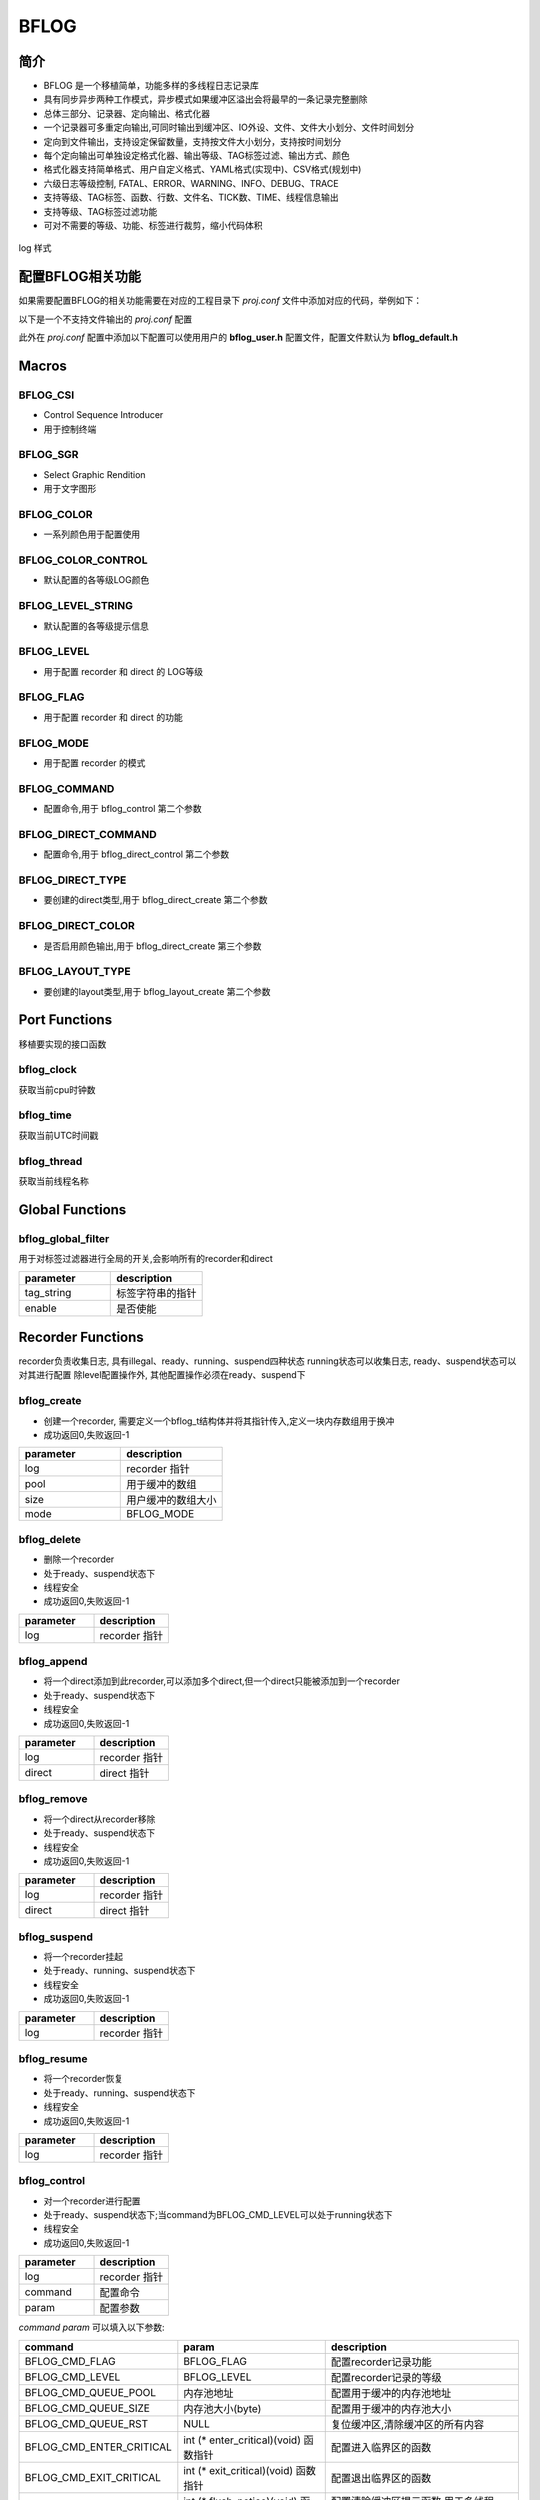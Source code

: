 BFLOG
=============

简介
------------

- BFLOG 是一个移植简单，功能多样的多线程日志记录库
- 具有同步异步两种工作模式，异步模式如果缓冲区溢出会将最早的一条记录完整删除
- 总体三部分、记录器、定向输出、格式化器
- 一个记录器可多重定向输出,可同时输出到缓冲区、IO外设、文件、文件大小划分、文件时间划分
- 定向到文件输出，支持设定保留数量，支持按文件大小划分，支持按时间划分
- 每个定向输出可单独设定格式化器、输出等级、TAG标签过滤、输出方式、颜色
- 格式化器支持简单格式、用户自定义格式、YAML格式(实现中)、CSV格式(规划中)
- 六级日志等级控制, FATAL、ERROR、WARNING、INFO、DEBUG、TRACE
- 支持等级、TAG标签、函数、行数、文件名、TICK数、TIME、线程信息输出
- 支持等级、TAG标签过滤功能
- 可对不需要的等级、功能、标签进行裁剪，缩小代码体积

.. figure:: img/bflog_log.png
    :align: center

    log 样式

配置BFLOG相关功能
-------------------

如果需要配置BFLOG的相关功能需要在对应的工程目录下 `proj.conf` 文件中添加对应的代码，举例如下：

以下是一个不支持文件输出的 `proj.conf` 配置

.. code-block:: cmake
    :linenos:

    # 使能 BFLOG
    set(CONFIG_BFLOG 1)
    # 使能参数检查, 可不开启
    set(CONFIG_BFLOG_DEBUG 1)

此外在 `proj.conf` 配置中添加以下配置可以使用用户的 **bflog_user.h** 配置文件，配置文件默认为 **bflog_default.h**

.. code-block:: cmake
    :linenos:

    # 使能 BFLOG_USER 配置文件
    set(CONFIG_BFLOG_USER 1)

Macros
------------

BFLOG_CSI
^^^^^^^^^^^^^^^^^^^^

- Control Sequence Introducer
- 用于控制终端

.. code-block:: c
   :linenos:

    #define BFLOG_CSI_START "\033["
    #define BFLOG_CSI_CUU   "A"
    #define BFLOG_CSI_CUD   "B"
    #define BFLOG_CSI_CUF   "C"
    #define BFLOG_CSI_CUB   "D"
    #define BFLOG_CSI_CNL   "E"
    #define BFLOG_CSI_CPL   "F"
    #define BFLOG_CSI_CHA   "G"
    #define BFLOG_CSI_CUP   "H"
    #define BFLOG_CSI_ED    "J"
    #define BFLOG_CSI_EL    "K"
    #define BFLOG_CSI_SU    "S"
    #define BFLOG_CSI_SD    "T"
    #define BFLOG_CSI_SGR   "m"

BFLOG_SGR
^^^^^^^^^^^^^^^^^^^^

- Select Graphic Rendition
- 用于文字图形

.. code-block:: c
   :linenos:

    #define BFLOG_SGR_RESET      "0"
    #define BFLOG_SGR_BOLD       "1"
    #define BFLOG_SGR_FAINT      "2"
    #define BFLOG_SGR_ITALICS    "3"
    #define BFLOG_SGR_UNDERLINE  "4"
    #define BFLOG_SGR_BLINKS     "5"
    #define BFLOG_SGR_BLINKR     "6"
    #define BFLOG_SGR_REVERSE    "7"
    #define BFLOG_SGR_HIDE       "8"
    #define BFLOG_SGR_STRIKE     "9"
    #define BFLOG_SGR_NORMAL     "22"
    #define BFLOG_SGR_FG_BLACK   "30"
    #define BFLOG_SGR_FG_RED     "31"
    #define BFLOG_SGR_FG_GREEN   "32"
    #define BFLOG_SGR_FG_YELLOW  "33"
    #define BFLOG_SGR_FG_BLUE    "34"
    #define BFLOG_SGR_FG_MAGENTA "35"
    #define BFLOG_SGR_FG_CYAN    "36"
    #define BFLOG_SGR_FG_WHITE   "37"
    #define BFLOG_SGR_BG_BLACK   "40"
    #define BFLOG_SGR_BG_RED     "41"
    #define BFLOG_SGR_BG_GREEN   "42"
    #define BFLOG_SGR_BG_YELLOW  "43"
    #define BFLOG_SGR_BG_BLUE    "44"
    #define BFLOG_SGR_BG_MAGENTA "45"
    #define BFLOG_SGR_BG_CYAN    "46"
    #define BFLOG_SGR_BG_WHITE   "47"

BFLOG_COLOR
^^^^^^^^^^^^^^^^^^^^

- 一系列颜色用于配置使用

.. code-block:: c
   :linenos:

    #define BFLOG_COLOR_START BFLOG_CSI_START
    #define BFLOG_COLOR_END   BFLOG_CSI_SGR
    #define BFLOG_CLOLR_SEP   ";"
    #define BFLOG_COLOR_DEFAULT
    #define BFLOG_COLOR_RESET BFLOG_SGR_RESET BFLOG_CLOLR_SEP
    #define BFLOG_COLOR_FG_NONE
    #define BFLOG_COLOR_FG_BLACK   BFLOG_SGR_FG_BLACK BFLOG_CLOLR_SEP
    #define BFLOG_COLOR_FG_RED     BFLOG_SGR_FG_RED BFLOG_CLOLR_SEP
    #define BFLOG_COLOR_FG_GREEN   BFLOG_SGR_FG_GREEN BFLOG_CLOLR_SEP
    #define BFLOG_COLOR_FG_YELLOW  BFLOG_SGR_FG_YELLOW BFLOG_CLOLR_SEP
    #define BFLOG_COLOR_FG_BLUE    BFLOG_SGR_FG_BLUE BFLOG_CLOLR_SEP
    #define BFLOG_COLOR_FG_MAGENTA BFLOG_SGR_FG_MAGENTA BFLOG_CLOLR_SEP
    #define BFLOG_COLOR_FG_CYAN    BFLOG_SGR_FG_CYAN BFLOG_CLOLR_SEP
    #define BFLOG_COLOR_FG_WHITE   BFLOG_SGR_FG_WHITE BFLOG_CLOLR_SEP
    #define BFLOG_COLOR_BG_NONE
    #define BFLOG_COLOR_BG_BLACK   BFLOG_SGR_BG_BLACK BFLOG_CLOLR_SEP
    #define BFLOG_COLOR_BG_RED     BFLOG_SGR_BG_RED BFLOG_CLOLR_SEP
    #define BFLOG_COLOR_BG_GREEN   BFLOG_SGR_BG_GREEN BFLOG_CLOLR_SEP
    #define BFLOG_COLOR_BG_YELLOW  BFLOG_SGR_BG_YELLOW BFLOG_CLOLR_SEP
    #define BFLOG_COLOR_BG_BLUE    BFLOG_SGR_BG_BLUE BFLOG_CLOLR_SEP
    #define BFLOG_COLOR_BG_MAGENTA BFLOG_SGR_BG_MAGENTA BFLOG_CLOLR_SEP
    #define BFLOG_COLOR_BG_CYAN    BFLOG_SGR_BG_CYAN BFLOG_CLOLR_SEP
    #define BFLOG_COLOR_BG_WHITE   BFLOG_SGR_BG_WHITE BFLOG_CLOLR_SEP

BFLOG_COLOR_CONTROL
^^^^^^^^^^^^^^^^^^^^

- 默认配置的各等级LOG颜色

.. code-block:: c
   :linenos:

    #ifndef BFLOG_COLOR_FATAL
    #define BFLOG_COLOR_FATAL BFLOG_COLOR_FG_MAGENTA BFLOG_COLOR_BG_NONE BFLOG_SGR_BLINKS
    #endif

    #ifndef BFLOG_COLOR_ERROR
    #define BFLOG_COLOR_ERROR BFLOG_COLOR_FG_RED BFLOG_COLOR_BG_NONE BFLOG_SGR_NORMAL
    #endif

    #ifndef BFLOG_COLOR_WARN
    #define BFLOG_COLOR_WARN BFLOG_COLOR_FG_YELLOW BFLOG_COLOR_BG_NONE BFLOG_SGR_NORMAL
    #endif

    #ifndef BFLOG_COLOR_INFO
    #define BFLOG_COLOR_INFO BFLOG_COLOR_FG_NONE BFLOG_COLOR_BG_NONE BFLOG_SGR_RESET
    #endif

    #ifndef BFLOG_COLOR_DEBUG
    #define BFLOG_COLOR_DEBUG BFLOG_COLOR_FG_WHITE BFLOG_COLOR_BG_NONE BFLOG_SGR_NORMAL
    #endif

    #ifndef BFLOG_COLOR_TRACE
    #define BFLOG_COLOR_TRACE BFLOG_COLOR_FG_WHITE BFLOG_COLOR_BG_NONE BFLOG_SGR_FAINT
    #endif

BFLOG_LEVEL_STRING
^^^^^^^^^^^^^^^^^^^^

- 默认配置的各等级提示信息

.. code-block:: c
   :linenos:

    #ifndef BFLOG_LEVEL_FATAL_STRING
    #define BFLOG_LEVEL_FATAL_STRING "FATL"
    #endif

    #ifndef BFLOG_LEVEL_ERROR_STRING
    #define BFLOG_LEVEL_ERROR_STRING "ERRO"
    #endif

    #ifndef BFLOG_LEVEL_WARN_STRING
    #define BFLOG_LEVEL_WARN_STRING "WARN"
    #endif

    #ifndef BFLOG_LEVEL_INFO_STRING
    #define BFLOG_LEVEL_INFO_STRING "INFO"
    #endif

    #ifndef BFLOG_LEVEL_DEBUG_STRING
    #define BFLOG_LEVEL_DEBUG_STRING "DBUG"
    #endif

    #ifndef BFLOG_LEVEL_TRACE_STRING
    #define BFLOG_LEVEL_TRACE_STRING "TRAC"
    #endif

BFLOG_LEVEL
^^^^^^^^^^^^^^^^^^^^

- 用于配置 recorder 和 direct 的 LOG等级

.. code-block:: c
   :linenos:

    #define BFLOG_LEVEL_FATAL 0x00 /*!< level fatal, create a panic */
    #define BFLOG_LEVEL_ERROR 0x01 /*!< level error                 */
    #define BFLOG_LEVEL_WARN  0x02 /*!< level warning               */
    #define BFLOG_LEVEL_INFO  0x03 /*!< level information           */
    #define BFLOG_LEVEL_DEBUG 0x04 /*!< level debug                 */
    #define BFLOG_LEVEL_TRACE 0x05 /*!< level trace information     */


BFLOG_FLAG
^^^^^^^^^^^^^^^^^^^^

- 用于配置 recorder 和 direct 的功能

.. code-block:: c
   :linenos:

    #define BFLOG_FLAG_LEVEL  ((uint8_t)0x01) /*!< supported print level     */
    #define BFLOG_FLAG_TAG    ((uint8_t)0x02) /*!< supported record tag      */
    #define BFLOG_FLAG_FUNC   ((uint8_t)0x04) /*!< supported record function */
    #define BFLOG_FLAG_LINE   ((uint8_t)0x08) /*!< supported record line     */
    #define BFLOG_FLAG_FILE   ((uint8_t)0x10) /*!< supported record file     */
    #define BFLOG_FLAG_CLK    ((uint8_t)0x20) /*!< supported record clock    */
    #define BFLOG_FLAG_TIME   ((uint8_t)0x40) /*!< supported record time     */
    #define BFLOG_FLAG_THREAD ((uint8_t)0x80) /*!< supported record thread   */


BFLOG_MODE
^^^^^^^^^^^^^^^^^^^^

- 用于配置 recorder 的模式

.. code-block:: c
   :linenos:

    #define BFLOG_MODE_SYNC  ((uint8_t)0x00)
    #define BFLOG_MODE_ASYNC ((uint8_t)0x01)

BFLOG_COMMAND
^^^^^^^^^^^^^^^^^^^^

- 配置命令,用于 bflog_control 第二个参数

.. code-block:: c
   :linenos:

    #define BFLOG_CMD_FLAG           ((uint32_t)0x01)
    #define BFLOG_CMD_LEVEL          ((uint32_t)0x02)
    #define BFLOG_CMD_QUEUE_POOL     ((uint32_t)0x03)
    #define BFLOG_CMD_QUEUE_SIZE     ((uint32_t)0x04)
    #define BFLOG_CMD_QUEUE_RST      ((uint32_t)0x05)
    #define BFLOG_CMD_ENTER_CRITICAL ((uint32_t)0x06)
    #define BFLOG_CMD_EXIT_CRITICAL  ((uint32_t)0x07)
    #define BFLOG_CMD_FLUSH_NOTICE   ((uint32_t)0x08)
    #define BFLOG_CMD_MODE           ((uint32_t)0x09)

BFLOG_DIRECT_COMMAND
^^^^^^^^^^^^^^^^^^^^

- 配置命令,用于 bflog_direct_control 第二个参数

.. code-block:: c
   :linenos:

    #define BFLOG_DIRECT_CMD_ILLEGAL ((uint32_t)0x00)
    #define BFLOG_DIRECT_CMD_LEVEL   ((uint32_t)0x02)
    #define BFLOG_DIRECT_CMD_LOCK    ((uint32_t)0x06)
    #define BFLOG_DIRECT_CMD_UNLOCK  ((uint32_t)0x07)
    #define BFLOG_DIRECT_CMD_COLOR   ((uint32_t)0x0A)

BFLOG_DIRECT_TYPE
^^^^^^^^^^^^^^^^^^^^

- 要创建的direct类型,用于 bflog_direct_create 第二个参数

.. code-block:: c
   :linenos:

    #define BFLOG_DIRECT_TYPE_BUFFER    ((uint8_t)0x01)
    #define BFLOG_DIRECT_TYPE_STREAM    ((uint8_t)0x02)
    #define BFLOG_DIRECT_TYPE_FILE      ((uint8_t)0x03)
    #define BFLOG_DIRECT_TYPE_FILE_TIME ((uint8_t)0x04)
    #define BFLOG_DIRECT_TYPE_FILE_SIZE ((uint8_t)0x05)

BFLOG_DIRECT_COLOR
^^^^^^^^^^^^^^^^^^^^

- 是否启用颜色输出,用于 bflog_direct_create 第三个参数

.. code-block:: c
   :linenos:

    #define BFLOG_DIRECT_COLOR_DISABLE ((uint8_t)0)
    #define BFLOG_DIRECT_COLOR_ENABLE  ((uint8_t)1)

BFLOG_LAYOUT_TYPE
^^^^^^^^^^^^^^^^^^^^

- 要创建的layout类型,用于 bflog_layout_create 第二个参数

.. code-block:: c
   :linenos:

    #define BFLOG_LAYOUT_TYPE_SIMPLE ((uint8_t)0)
    #define BFLOG_LAYOUT_TYPE_FORMAT ((uint8_t)1)
    #define BFLOG_LAYOUT_TYPE_YAML   ((uint8_t)2)

Port Functions
------------------------

移植要实现的接口函数

bflog_clock
^^^^^^^^^^^^^^^^^^^^

获取当前cpu时钟数

.. code-block:: c
   :linenos:

    uint64_t bflog_clock(void);

bflog_time
^^^^^^^^^^^^^^^^^^^^

获取当前UTC时间戳

.. code-block:: c
   :linenos:

    uint32_t bflog_time(void);

bflog_thread
^^^^^^^^^^^^^^^^^^^^

获取当前线程名称

.. code-block:: c
   :linenos:

    char *bflog_thread(void);

Global Functions
-----------------

bflog_global_filter
^^^^^^^^^^^^^^^^^^^^

用于对标签过滤器进行全局的开关,会影响所有的recorder和direct

.. code-block:: c
   :linenos:

    int bflog_global_filter(void *tag_string, uint8_t enable);

.. list-table::
    :widths: 10 10
    :header-rows: 1

    * - parameter
      - description
    * - tag_string
      - 标签字符串的指针
    * - enable
      - 是否使能

.. code-block:: c
   :linenos:

    bflog_global_filter("YOURTAG", true);
    bflog_global_filter("YOURTAG", false);


Recorder Functions
----------------------

recorder负责收集日志, 具有illegal、ready、running、suspend四种状态
running状态可以收集日志, ready、suspend状态可以对其进行配置
除level配置操作外, 其他配置操作必须在ready、suspend下

bflog_create
^^^^^^^^^^^^^^^^^^^^

- 创建一个recorder, 需要定义一个bflog_t结构体并将其指针传入,定义一块内存数组用于换冲
- 成功返回0,失败返回-1

.. code-block:: c
   :linenos:

    int bflog_create(bflog_t *log, void *pool, uint16_t size, uint8_t mode);

.. list-table::
    :widths: 10 10
    :header-rows: 1

    * - parameter
      - description
    * - log
      - recorder 指针
    * - pool
      - 用于缓冲的数组
    * - size
      - 用户缓冲的数组大小
    * - mode
      - BFLOG_MODE

.. code-block:: c
   :linenos:
    
    #include "bflog.h"

    #define EXAMPLE_LOG_POOL_SIZE 4096

    bflog_t example_recorder;
    static uint32_t example_pool[EXAMPLE_LOG_POOL_SIZE / 4];

    /*!< 创建一个记录器, 配置内存池, 内存池大小, 模式为同步 */
    if (0 != bflog_create((void *)&example_recorder, example_pool, EXAMPLE_LOG_POOL_SIZE, BFLOG_MODE_SYNC)) {
        printf("bflog_create faild\r\n");
    }

bflog_delete
^^^^^^^^^^^^^^^^^^^^

- 删除一个recorder
- 处于ready、suspend状态下
- 线程安全
- 成功返回0,失败返回-1

.. code-block:: c
   :linenos:

    int bflog_delete(bflog_t *log);

.. list-table::
    :widths: 10 10
    :header-rows: 1

    * - parameter
      - description
    * - log
      - recorder 指针

bflog_append
^^^^^^^^^^^^^^^^^^^^

- 将一个direct添加到此recorder,可以添加多个direct,但一个direct只能被添加到一个recorder
- 处于ready、suspend状态下
- 线程安全
- 成功返回0,失败返回-1

.. code-block:: c
   :linenos:

    int bflog_append(bflog_t *log, bflog_direct_t *direct);

.. list-table::
    :widths: 10 10
    :header-rows: 1

    * - parameter
      - description
    * - log
      - recorder 指针
    * - direct
      - direct 指针

bflog_remove
^^^^^^^^^^^^^^^^^^^^

- 将一个direct从recorder移除
- 处于ready、suspend状态下
- 线程安全
- 成功返回0,失败返回-1

.. code-block:: c
   :linenos:

    int bflog_remove(bflog_t *log, bflog_direct_t *direct);

.. list-table::
    :widths: 10 10
    :header-rows: 1

    * - parameter
      - description
    * - log
      - recorder 指针
    * - direct
      - direct 指针

bflog_suspend
^^^^^^^^^^^^^^^^^^^^

- 将一个recorder挂起
- 处于ready、running、suspend状态下
- 线程安全
- 成功返回0,失败返回-1

.. code-block:: c
   :linenos:

    int bflog_suspend(bflog_t *log);

.. list-table::
    :widths: 10 10
    :header-rows: 1

    * - parameter
      - description
    * - log
      - recorder 指针

bflog_resume
^^^^^^^^^^^^^^^^^^^^

- 将一个recorder恢复
- 处于ready、running、suspend状态下
- 线程安全
- 成功返回0,失败返回-1

.. code-block:: c
   :linenos:

    int bflog_resume(bflog_t *log);

.. list-table::
    :widths: 10 10
    :header-rows: 1

    * - parameter
      - description
    * - log
      - recorder 指针

bflog_control
^^^^^^^^^^^^^^^^^^^^

- 对一个recorder进行配置
- 处于ready、suspend状态下;当command为BFLOG_CMD_LEVEL可以处于running状态下
- 线程安全
- 成功返回0,失败返回-1

.. code-block:: c
   :linenos:

    int bflog_control(bflog_t *log, uint32_t command, uint32_t param);

.. list-table::
    :widths: 10 10
    :header-rows: 1

    * - parameter
      - description
    * - log
      - recorder 指针
    * - command
      - 配置命令
    * - param
      - 配置参数

`command` `param` 可以填入以下参数:

.. list-table::
    :header-rows: 1

    * - command
      - param
      - description
    * - BFLOG_CMD_FLAG
      - BFLOG_FLAG
      - 配置recorder记录功能
    * - BFLOG_CMD_LEVEL
      - BFLOG_LEVEL
      - 配置recorder记录的等级
    * - BFLOG_CMD_QUEUE_POOL
      - 内存池地址
      - 配置用于缓冲的内存池地址
    * - BFLOG_CMD_QUEUE_SIZE
      - 内存池大小(byte)
      - 配置用于缓冲的内存池大小
    * - BFLOG_CMD_QUEUE_RST
      - NULL
      - 复位缓冲区,清除缓冲区的所有内容
    * - BFLOG_CMD_ENTER_CRITICAL
      - int (* enter_critical)(void) 函数指针
      - 配置进入临界区的函数
    * - BFLOG_CMD_EXIT_CRITICAL
      - int (* exit_critical)(void) 函数指针
      - 配置退出临界区的函数
    * - BFLOG_CMD_FLUSH_NOTICE
      - int (* flush_notice)(void) 函数指针
      - 配置清除缓冲区提示函数,用于多线程flush线程工作
    * - BFLOG_CMD_MODE
      - BFLOG_MODE
      - 配置recorder工作模式


bflog_filter
^^^^^^^^^^^^^^^^^^^^

- 配置recorder的tag filter, 配置是否启用对应tag_string的log输出
- 处于ready、suspend、running状态下
- 线程安全
- 成功返回0,失败返回-1

.. code-block:: c
   :linenos:

    int bflog_filter(bflog_t *log, void *tag_string, uint8_t enable);

.. list-table::
    :widths: 10 10
    :header-rows: 1

    * - parameter
      - description
    * - log
      - recorder 指针
    * - tag_string
      - tag 字符串
    * - enable
      - 是否使能

bflog
^^^^^^^^^^^^^^^^^^^^

- 将log信息添加到recorder, sync模式会直接调用bflog_flush, async模式调用配置的flush_notice函数
- 处于running状态下
- 线程安全
- 成功返回0,失败返回-1

.. code-block:: c
   :linenos:

    int bflog(void *log, uint8_t level, void *tag, const char *const file, const char *const func, const long line, const char *format, ...);

.. list-table::
    :widths: 10 10
    :header-rows: 1

    * - parameter
      - description
    * - log
      - recorder 指针
    * - level
      - 此条log的等级
    * - tag
      - 此条log的tag结构体指针
    * - file
      - 此条log的文件名字符串指针
    * - func
      - 此条log的函数名字符串指针
    * - line
      - 此条log的行号
    * - format
      - 此条log的格式化字符串
    * - ...
      - 此条log的变长参数列表

bflog_flush
^^^^^^^^^^^^^^^^^^^^

- 将队列中存储的所有log信息全部输出到recorder配置的所有的direct
- 处于running状态下
- 线程安全
- 成功返回0,失败返回-1

.. code-block:: c
   :linenos:

    int bflog_flush(void *log);

.. list-table::
    :widths: 10 10
    :header-rows: 1

    * - parameter
      - description
    * - log
      - recorder 指针


